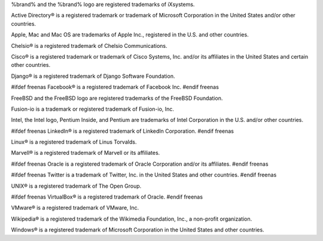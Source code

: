 %brand% and the %brand% logo are registered trademarks of iXsystems.

Active Directory® is a registered trademark or trademark of Microsoft
Corporation in the United States and/or other countries.

Apple, Mac and Mac OS are trademarks of Apple Inc., registered in the
U.S. and other countries.

Chelsio® is a registered trademark of Chelsio Communications.

Cisco® is a registered trademark or trademark of Cisco Systems, Inc.
and/or its affiliates in the United States and certain other
countries.

Django® is a registered trademark of Django Software Foundation.

#ifdef freenas
Facebook® is a registered trademark of Facebook Inc.
#endif freenas

FreeBSD and the FreeBSD logo are registered trademarks of the FreeBSD
Foundation.

Fusion-io is a trademark or registered trademark of Fusion-io, Inc.

Intel, the Intel logo, Pentium Inside, and Pentium are trademarks of
Intel Corporation in the U.S. and/or other countries.

#ifdef freenas
LinkedIn® is a registered trademark of LinkedIn Corporation.
#endif freenas

Linux® is a registered trademark of Linus Torvalds.

Marvell® is a registered trademark of Marvell or its affiliates.

#ifdef freenas
Oracle is a registered trademark of Oracle Corporation and/or its
affiliates.
#endif freenas

#ifdef freenas
Twitter is a trademark of Twitter, Inc. in the United States and other
countries.
#endif freenas

UNIX® is a registered trademark of The Open Group.

#ifdef freenas
VirtualBox® is a registered trademark of Oracle.
#endif freenas

VMware® is a registered trademark of VMware, Inc.

Wikipedia® is a registered trademark of the Wikimedia Foundation,
Inc., a non-profit organization.

Windows® is a registered trademark of Microsoft Corporation in the
United States and other countries.
